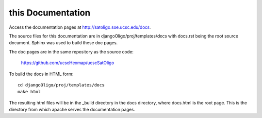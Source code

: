 this Documentation
==================

Access the documentation pages at
`http://satoligo.soe.ucsc.edu/docs <http://satoligo.soe.ucsc.edu/docs>`_.

The source files for this documentation are in
djangoOligo/proj/templates/docs with docs.rst being the root source document.
Sphinx was used to build these doc pages.

The doc pages are in the same repository as the source code:

 | `https://github.com/ucscHexmap/ucscSatOligo <https://github.com/ucscHexmap/djangoOligo>`_

To build the docs in HTML form::

 cd djangoOligo/proj/templates/docs
 make html

The resulting html files will be in the _build directory in the docs directory,
where docs.html is the root page. This is the directory from which apache
serves the documentation pages.
